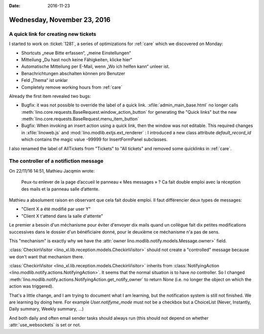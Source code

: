 :date: 2016-11-23

============================
Wednesday, November 23, 2016
============================

A quick link for creating new tickets
=====================================

I started to work on :ticket:`1281`, a series of optimizations for
:ref:`care` which we discovered on Monday:

- Shortcuts „neue Bitte erfassen“, „meine Einstellungen“
- Mitteilung „Du hast noch keine Fähigkeiten, klicke hier“
- Automatische Mitteilung per E-Mail, wenn „Wo ich helfen kann“ unleer ist.
- Benachrichtungen abschalten können pro Benutzer
- Feld „Thema“ ist unklar
- Completely remove working hours from :ref:`care`

Already the first item revealed two bugs:

- Bugfix: it was not possible to override the label of a quick
  link. :xfile:`admin_main_base.html` no longer calls
  :meth:`lino.core.requests.BaseRequest.window_action_button` for
  generating the "Quick links" but the new
  :meth:`lino.core.requests.BaseRequest.menu_item_button`
        
- Bugfix: When invoking an insert action using a quick link, then the
  window was not editable. This required changes in
  :xfile:`linoweb.js` and :mod:`lino.modlib.extjs.ext_renderer` : I
  introduced a new class attribute `default_record_id` which contains
  the magic value -99999 for InsertFormPanel subclasses.

I also renamed the label of AllTickets from "Tickets" to "All tickets"
and removed some quicklinks in :ref:`care`.

The controller of a notifiction message
=======================================

On 22/11/16 14:51, Mathieu Jacqmin wrote:

    Peux-tu enlever de la page d’accueil le panneau « Mes messages » ?
    Ca fait double emploi avec la réception des mails et la panneau
    salle d’attente.

Mathieu a absolument raison en observant que cela fait double emploi.
Il faut différencier deux types de messages:

- "Client X a été modifié par user Y"
- "Client X t'attend dans la salle d'attente"
  
Le premier a besoin d'un méchanisme pour éviter d'envoyer dix mails
quand un collègue fait dix petites modifications successives dans le
dossier d'un bénéficiaire donné, pour le deuxième ce méchanisme n'a
pas de sens.

This "mechanism" is exactly why we have the :attr:`owner
lino.modlib.notify.models.Message.owner>` field.

:class:`CheckinVisitor <lino_xl.lib.reception.models.CheckinVisitor>`
should not create a "controlled" message because we don't want that
mechanism there.

:class:`CheckinVisitor <lino_xl.lib.reception.models.CheckinVisitor>`
inherits from :class:`NotifyingAction
<lino.modlib.notify.actions.NotifyingAction>`.  It seems that the
normal situation *is* to have *no* controller.  So I changed
:meth:`lino.modlib.notify.actions.NotifyingAction.get_notify_owner` to
return `None` (i.e. no longer the object on which the action was
triggered).

That's a little change, and I am trying to document what I am
learning, but the notification system is still not finished.  We are
learning by doing here.  For example `User.notifyme_mode` must not be
a checkbox but a ChoiceList (Never, Instantly, Daily summary, Weekly
summary, ...)

And both daily and often email sender tasks should always run (this
should not depend on whether :attr:`use_websockets` is set or not.
